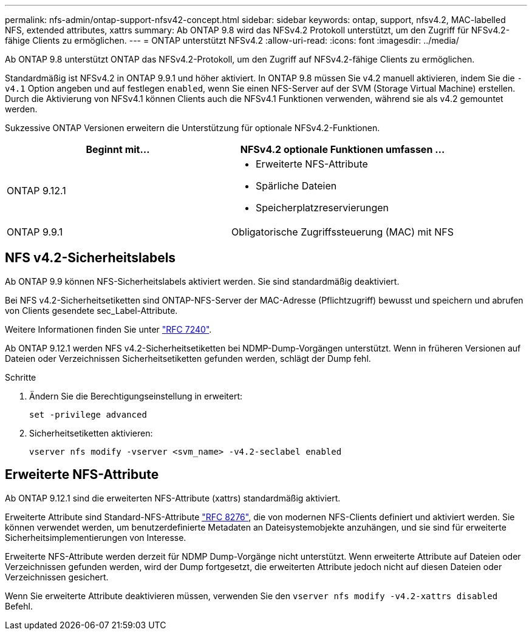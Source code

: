 ---
permalink: nfs-admin/ontap-support-nfsv42-concept.html 
sidebar: sidebar 
keywords: ontap, support, nfsv4.2, MAC-labelled NFS, extended attributes, xattrs 
summary: Ab ONTAP 9.8 wird das NFSv4.2 Protokoll unterstützt, um den Zugriff für NFSv4.2-fähige Clients zu ermöglichen. 
---
= ONTAP unterstützt NFSv4.2
:allow-uri-read: 
:icons: font
:imagesdir: ../media/


[role="lead"]
Ab ONTAP 9.8 unterstützt ONTAP das NFSv4.2-Protokoll, um den Zugriff auf NFSv4.2-fähige Clients zu ermöglichen.

Standardmäßig ist NFSv4.2 in ONTAP 9.9.1 und höher aktiviert. In ONTAP 9.8 müssen Sie v4.2 manuell aktivieren, indem Sie die `-v4.1` Option angeben und auf festlegen `enabled`, wenn Sie einen NFS-Server auf der SVM (Storage Virtual Machine) erstellen. Durch die Aktivierung von NFSv4.1 können Clients auch die NFSv4.1 Funktionen verwenden, während sie als v4.2 gemountet werden.

Sukzessive ONTAP Versionen erweitern die Unterstützung für optionale NFSv4.2-Funktionen.

[cols="2*"]
|===
| Beginnt mit... | NFSv4.2 optionale Funktionen umfassen ... 


| ONTAP 9.12.1  a| 
* Erweiterte NFS-Attribute
* Spärliche Dateien
* Speicherplatzreservierungen




| ONTAP 9.9.1 | Obligatorische Zugriffssteuerung (MAC) mit NFS 
|===


== NFS v4.2-Sicherheitslabels

Ab ONTAP 9.9 können NFS-Sicherheitslabels aktiviert werden. Sie sind standardmäßig deaktiviert.

Bei NFS v4.2-Sicherheitsetiketten sind ONTAP-NFS-Server der MAC-Adresse (Pflichtzugriff) bewusst und speichern und abrufen von Clients gesendete sec_Label-Attribute.

Weitere Informationen finden Sie unter link:https://tools.ietf.org/html/rfc7204["RFC 7240"^].

Ab ONTAP 9.12.1 werden NFS v4.2-Sicherheitsetiketten bei NDMP-Dump-Vorgängen unterstützt. Wenn in früheren Versionen auf Dateien oder Verzeichnissen Sicherheitsetiketten gefunden werden, schlägt der Dump fehl.

.Schritte
. Ändern Sie die Berechtigungseinstellung in erweitert:
+
[source, cli]
----
set -privilege advanced
----
. Sicherheitsetiketten aktivieren:
+
[source, cli]
----
vserver nfs modify -vserver <svm_name> -v4.2-seclabel enabled
----




== Erweiterte NFS-Attribute

Ab ONTAP 9.12.1 sind die erweiterten NFS-Attribute (xattrs) standardmäßig aktiviert.

Erweiterte Attribute sind Standard-NFS-Attribute https://tools.ietf.org/html/rfc8276["RFC 8276"^], die von modernen NFS-Clients definiert und aktiviert werden. Sie können verwendet werden, um benutzerdefinierte Metadaten an Dateisystemobjekte anzuhängen, und sie sind für erweiterte Sicherheitsimplementierungen von Interesse.

Erweiterte NFS-Attribute werden derzeit für NDMP Dump-Vorgänge nicht unterstützt. Wenn erweiterte Attribute auf Dateien oder Verzeichnissen gefunden werden, wird der Dump fortgesetzt, die erweiterten Attribute jedoch nicht auf diesen Dateien oder Verzeichnissen gesichert.

Wenn Sie erweiterte Attribute deaktivieren müssen, verwenden Sie den `vserver nfs modify -v4.2-xattrs disabled` Befehl.
